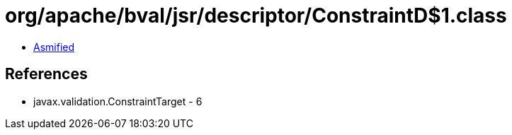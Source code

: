 = org/apache/bval/jsr/descriptor/ConstraintD$1.class

 - link:ConstraintD$1-asmified.java[Asmified]

== References

 - javax.validation.ConstraintTarget - 6
